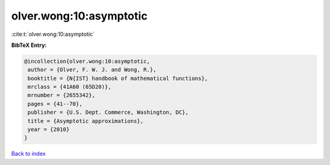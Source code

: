 olver.wong:10:asymptotic
========================

:cite:t:`olver.wong:10:asymptotic`

**BibTeX Entry:**

.. code-block:: bibtex

   @incollection{olver.wong:10:asymptotic,
    author = {Olver, F. W. J. and Wong, R.},
    booktitle = {N{IST} handbook of mathematical functions},
    mrclass = {41A60 (65D20)},
    mrnumber = {2655342},
    pages = {41--70},
    publisher = {U.S. Dept. Commerce, Washington, DC},
    title = {Asymptotic approximations},
    year = {2010}
   }

`Back to index <../By-Cite-Keys.html>`_
